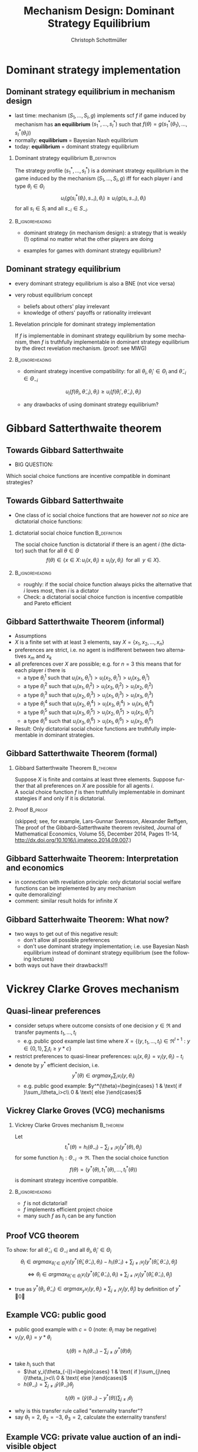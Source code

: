 #+Title: Mechanism Design: Dominant Strategy Equilibrium
#+AUTHOR:    Christoph Schottmüller
#+Date: 

#+LANGUAGE:  en
#+OPTIONS:   H:2 num:t toc:nil \n:nil @:t ::t |:t ^:t -:t f:t *:t <:t
#+OPTIONS:   TeX:t LaTeX:t skip:nil d:nil todo:t pri:nil tags:not-in-toc
#+INFOJS_OPT: view:nil toc:nil ltoc:t mouse:underline buttons:0 path:http://orgmode.org/org-info.js
#+EXPORT_SELECT_TAGS: export
#+EXPORT_EXCLUDE_TAGS: noexport


#+startup: beamer
#+LaTeX_CLASS: beamer
#+LaTeX_CLASS_OPTIONS: 
#+BEAMER_FRAME_LEVEL: 2
#+latex_header: \mode<beamer>{\useinnertheme{rounded}\usecolortheme{rose}\usecolortheme{dolphin}\setbeamertemplate{navigation symbols}{}\setbeamertemplate{footline}[frame number]{}}
#+latex_header: \mode<beamer>{\usepackage{amsmath}\usepackage{ae,aecompl,amsthm,amssymb}\usepackage{sgamevar,tikz}\usetikzlibrary{trees}}
#+LATEX_HEADER:\let\oldframe\frame\renewcommand\frame[1][allowframebreaks]{\oldframe[#1]}
#+LATEX_HEADER: \setbeamertemplate{frametitle continuation}[from second]

* Dominant strategy implementation

**  Dominant strategy equilibrium in mechanism design

- last time: mechanism $(S_1,\dots,S_I,g)$ implements scf $f$ if game induced by mechanism has *an equilibrium* $(s_1^*,\dots,s_I^*)$ such that $f(\theta)=g(s_1^*(\theta_1),\dots,s_I^*(\theta_I))$
- normally: *equilibrium* = Bayesian Nash equilibrium
- today: *equilibrium* = dominant strategy equilibrium

*** Dominant strategy equilibrium			       :B_definition:
    :PROPERTIES:
    :BEAMER_env: definition
    :END:
The strategy profile $(s_1^*,\dots,s_I^*)$ is a dominant strategy equilibrium in the game induced by the mechanism $(S_1,\dots,S_I,g)$ iff for each player $i$ and type $\theta_i\in \Theta_i$ 
$$u_i(g(s^*_i(\theta_i),s_{-i}),\theta_i)\geq u_i(g(s_i,s_{-i}),\theta_i)$$ 
for all $s_i\in S_i$ and all $s_{-i}\in S_{-i}$.

*** 							    :B_ignoreheading:
    :PROPERTIES:
    :BEAMER_env: ignoreheading
    :END:

- dominant strategy (in mechanism design): a strategy that is weakly (!) optimal no matter what the other players are doing

- examples for games with dominant strategy equilibrium?

** Dominant strategy equilibrium

- every dominant strategy equilibrium is also a BNE (not vice versa)

- very robust equilibrium concept
  - beliefs about others' play irrelevant
  - knowledge of others' payoffs or rationality irrelevant

*** Revelation principle for dominant strategy implementation
If $f$ is implementable in dominant strategy equilibrium by some mechanism, then $f$ is truthfully implementable in dominant strategy equilibrium by the direct revelation mechanism. (proof: see MWG)
*** 							    :B_ignoreheading:
    :PROPERTIES:
    :BEAMER_env: ignoreheading
    :END:
- dominant strategy incentive compatibility: for all $\theta_i,\theta_i'\in\Theta_i$ and $\tilde\theta_{-i}\in\Theta_{-i}$
$$u_i(f(\theta_i,\tilde\theta_{-i}),\theta_{i})\geq u_i(f(\theta_i',\tilde\theta_{-i}),\theta_{i})$$

- any drawbacks of using dominant strategy equilibrium?
# only few games have DSE, hence much less scope to implement scf. put differently, dom strat ic constraints much stricter than BNE ic

* Gibbard Satterthwaite theorem


** Towards Gibbard Satterthwaite
- BIG QUESTION:
Which social choice functions are incentive compatible in dominant strategies?

** Towards Gibbard Satterthwaite
- One class of ic social choice functions that are however /not so nice/ are dictatorial choice functions:
*** dictatorial social choice function			       :B_definition:
    :PROPERTIES:
    :BEAMER_env: definition
    :END:
The social choice function is dictatorial if there is an agent $i$ (the dictator) such that for all $\theta\in\Theta$
$$ f(\theta)\in\{x\in X:\, u_i(x,\theta_i)\geq u_{i}(y,\theta_{i})\;\text{ for all }\;y\in X\}.$$

*** 							    :B_ignoreheading:
    :PROPERTIES:
    :BEAMER_env: ignoreheading
    :END:
- roughly: if the social choice function always picks the alternative that $i$ loves most, then $i$ is a dictator
- Check: a dictatorial social choice function is incentive compatible and Pareto efficient

** Gibbard Satterthwaite Theorem (informal)
- Assumptions
- $X$ is a finite set with at least 3 elements, say $X=\{x_{1},x_{2},\dots,x_{n}\}$
- preferences are strict, i.e. no agent is indifferent between two alternatives $x_{m}$ and $x_{k}$ 
- all preferences over $X$ are possible; e.g. for $n=3$ this means that for each player $i$ there is 
  - a type $\theta_{i}^{1}$ such that $u_{i}(x_{1},\theta_{i}^{1})>u_{i}(x_{2},\theta_{i}^{1})>u_{i}(x_{3},\theta_{i}^{1})$
  - a type $\theta_{i}^{2}$ such that $u_{i}(x_{1},\theta_{i}^{2})>u_{i}(x_{3},\theta_{i}^{2})>u_{i}(x_{2},\theta_{i}^{2})$
  - a type $\theta_{i}^{3}$ such that $u_{i}(x_{2},\theta_{i}^{3})>u_{i}(x_{1},\theta_{i}^{3})>u_{i}(x_{3},\theta_{i}^{3})$
  - a type $\theta_{i}^{4}$ such that $u_{i}(x_{2},\theta_{i}^{4})>u_{i}(x_{3},\theta_{i}^{4})>u_{i}(x_{1},\theta_{i}^{4})$
  - a type $\theta_{i}^{5}$ such that $u_{i}(x_{3},\theta_{i}^{5})>u_{i}(x_{2},\theta_{i}^{5})>u_{i}(x_{3},\theta_{i}^{5})$
  - a type $\theta_{i}^{6}$ such that $u_{i}(x_{3},\theta_{i}^{6})>u_{i}(x_{1},\theta_{i}^{6})>u_{i}(x_{2},\theta_{i}^{6})$
- Result: Only dictatorial social choice functions are truthfully implementable in dominant strategies.

** Gibbard Satterthwaite Theorem (formal)
*** Gibbard Satterthwaite Theorem				  :B_theorem:
    :PROPERTIES:
    :BEAMER_env: theorem
    :END:
Suppose $X$ is finite and contains at least three elements. Suppose further that all preferences on $X$ are possible for all agents $i$.\\ 
A social choice function $f$ is then truthfully implementable in dominant stategies if and only if it is dictatorial.
*** Proof							    :B_proof:
    :PROPERTIES:
    :BEAMER_env: proof
    :END:
(skipped; see, for example, Lars-Gunnar Svensson, Alexander Reffgen, The proof of the Gibbard–Satterthwaite theorem revisited, Journal of Mathematical Economics, Volume 55, December 2014, Pages 11-14, http://dx.doi.org/10.1016/j.jmateco.2014.09.007.)

** Gibbard Satterhwaite Theorem: Interpretation and economics
- in connection with revelation principle:\linebreak only dictatorial social welfare functions can be implemented by any mechanism
- quite demoralizing!
- comment: similar result holds for infinite $X$


** Gibbard Satterhwaite Theorem: What now?
- two ways to get out of this negative result:
  - don't allow all possible preferences 
  - don't use dominant strategy implementation; i.e. use Bayesian Nash equilibrium instead of dominant strategy equilibrium (see the following lectures)
- both ways out have their drawbacks!!!


* Vickrey Clarke Groves mechanism

** Quasi-linear preferences
- consider setups where outcome consists of one decision $y\in\Re$ and transfer payments $t_1,\dots,t_I$ 
  - e.g. public good example last time where $X=\{(y,t_1,\dots,t_I)\in\Re^{I+1}: y\in\{0,1\},\sum_i t_i\geq y*c\}$
- restrict preferences to quasi-linear preferences: $u_i(x,\theta_i)=v_i(y,\theta_i)-t_i$
- denote by $y^*$ efficient decision, i.e. $$y^*(\theta)\in argmax_{y}\sum_i v_i(y,\theta_i)$$
  - e.g. public good example: $y^*(\theta)=\begin{cases} 1 & \text{ if }\sum_i\theta_i>c\\ 0 & \text{ else }\end{cases}$

** Vickrey Clarke Groves (VCG) mechanisms

*** Vickrey Clarke Groves mechanism				  :B_theorem:
    :PROPERTIES:
    :BEAMER_env: theorem
    :END:
Let $$t_i^*(\theta)=h_i(\theta_{-i})-\sum_{j\neq i}v_j(y^*(\theta),\theta_j)$$ for some function $h_i:\Theta_{-i}\rightarrow\Re$. Then the social choice function 
$$f(\theta)=(y^*(\theta),t_1^*(\theta),\dots,t_I^*(\theta))$$ is dominant strategy incentive compatible.

*** 							    :B_ignoreheading:
    :PROPERTIES:
    :BEAMER_env: ignoreheading
    :END:

- $f$ is not dictatorial!
- $f$ implements efficient project choice
- many such $f$ as $h_i$ can be any function

** Proof VCG theorem
To show: for all $\tilde\theta_{-i}\in\Theta_{-i}$ and all $\theta_i,\theta_i'\in \Theta_i$
$$\theta_i\in argmax_{\hat\theta_i\in\Theta_i} v_i(y^*(\hat{\theta}_i,\tilde{\theta}_{-i}),\theta_i)-h_i(\tilde\theta_{-i})+\sum_{j\neq i}v_j(y^*(\hat\theta_i,\tilde{\theta}_{-i}),\tilde{\theta}_j)$$
$$\Leftrightarrow \theta_i\in argmax_{\hat\theta_i\in\Theta_i} v_i(y^*(\hat{\theta}_i,\tilde{\theta}_{-i}),\theta_i)+\sum_{j\neq i}v_j(y^*(\hat\theta_i,\tilde{\theta}_{-i}),\tilde{\theta}_j)$$

- true as $y^*(\theta_i,\tilde\theta_{-i})\in argmax_{y} v_i(y,\theta_i)+\sum_{j\neq i}v_j(y,\tilde{\theta}_j)$ by definition of $y^*$ \qed

** Example VCG: public good

- public good example with $c=0$ (note: $\theta_i$ may be negative)
- $v_i(y,\theta_i)=y*\theta_i$
$$t_i(\theta)=h_i(\theta_{-i})-\sum_{j\neq i}y^*(\theta)\theta_j$$
- take $h_i$ such that 
  - $\hat y_i(\theta_{-i})=\begin{cases} 1 & \text{ if }\sum_{j\neq i}\theta_j>c\\ 0 & \text{ else }\end{cases}$
  - $h(\theta_{-i})=\sum_{j\neq i}\hat y(\theta_{-i})\theta_j$
$$t_i(\theta)=(\hat y(\theta_{-i})-y^*(\theta))\sum_{j\neq i}\theta_j$$
- why is this transfer rule called "externality transfer"?
- say $\theta_1=2$, $\theta_2=-3$, $\theta_3=2$, calculate the externality transfers!
# t_1=t_3=-(-3+2)=1, t_2=0

** Example VCG: private value auction of an indivisible object
- $y_i$ be probability that $i$ gets good
- $v_i(y,\theta_i)=y_i\theta_i$
- take $h_i(\theta_{-i})=\max \theta_{-i}$
- $y^*$: assign good to person with highest value
- $t_i^*(\theta)=\max \theta_{-i}-\sum_{j\neq i}y_j^*(\theta)\theta_j$ 
- reminds you of anything?

** Pivot mechanism
- as in the examples, let $h_i(\theta_{-i})$ be welfare of other players if $i$ was not there
  - $\hat y(\theta_{-i})\in argmax_y \sum_{j\neq i}v_j(y,\theta_j)$
  - $h_i(\theta_{-i})=\sum_{j\neq i}v_j(\hat y,\theta_j)$

- using this $h_i$ in VCG leads to the so called "pivot mechanism"
  - what will $t_i^*$ be if $\hat y(\theta_{-i})=y^*(\theta_i,\theta_{-i})$?
  - how to interpret $t_i^*$ in the pivot mechanism? 
# 0, externality payments

** Dealing with positive costs
- if alternatives come with costs then adopt a default sharing of costs
  - e.g. public good example with $c>0$
- $\tilde v_i(y,\theta_i)=v_i(y,\theta_i)-c(y)/I$
- use VCG mechanism with $\tilde v_i$ instead of $v_i$ (leading to VCG transfers $\tilde t_i^*$) and set 
$$t_i^*(\theta)=\tilde t_i^*(\theta)-c(y^*(\theta))/I$$
